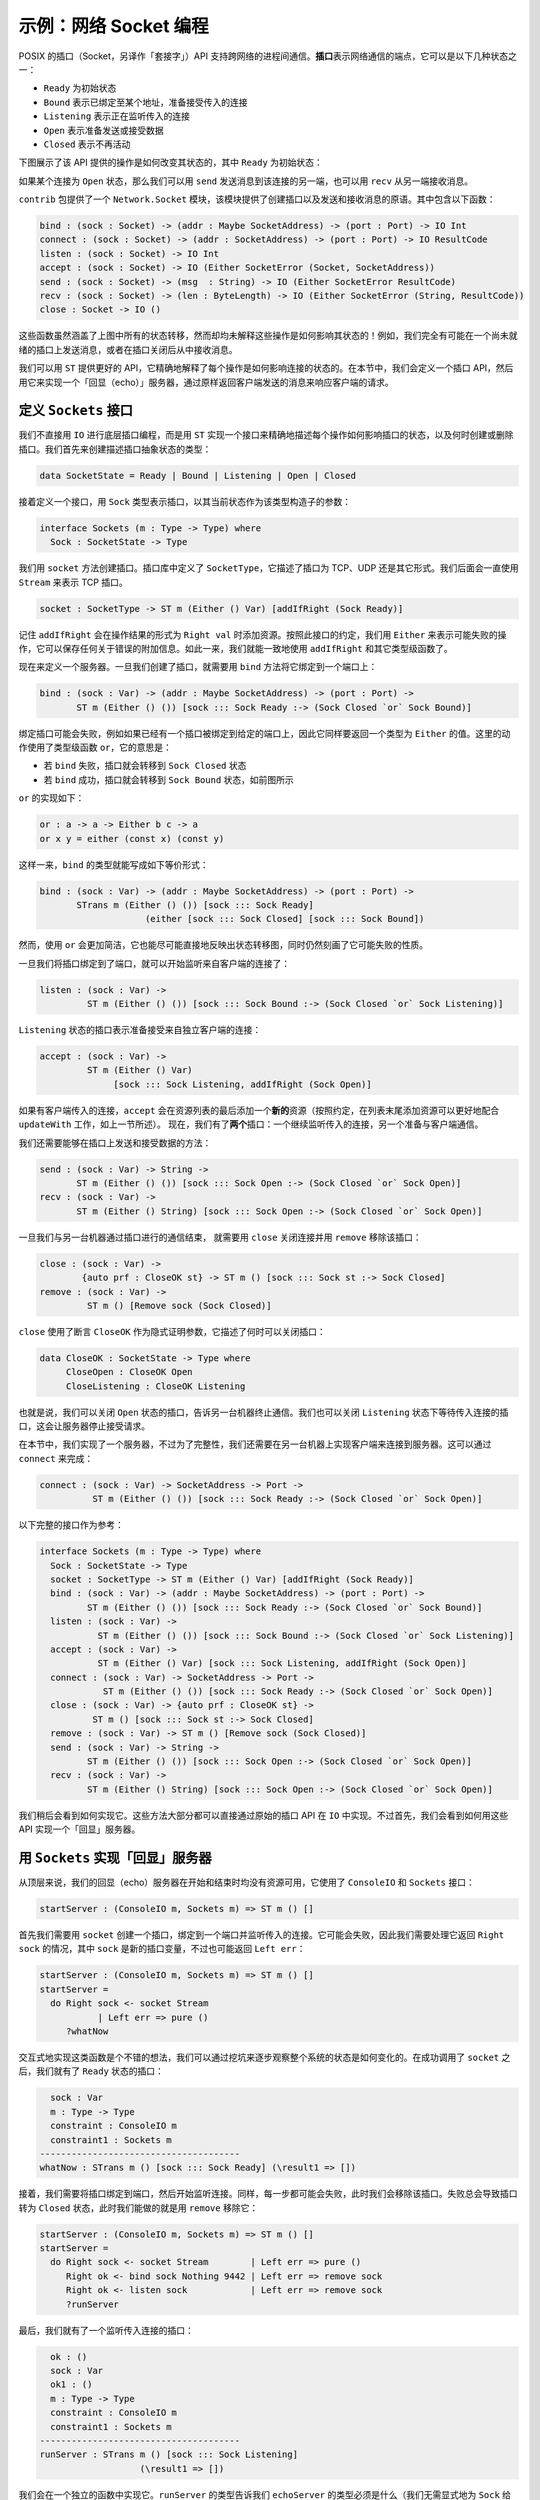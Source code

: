 .. _netexample:

**********************
示例：网络 Socket 编程
**********************

.. ***********************************
.. Example: Network Socket Programming
.. ***********************************

.. The POSIX sockets API supports communication between processes across a
.. network. A *socket* represents an endpoint of a network communication, and can be
.. in one of several states:

.. * ``Ready``, the initial state
.. * ``Bound``, meaning that it has been bound to an address ready for incoming
..   connections
.. * ``Listening``, meaning that it is listening for incoming connections
.. * ``Open``, meaning that it is ready for sending and receiving data;
.. * ``Closed``, meaning that it is no longer active.

POSIX 的插口（Socket，另译作「套接字」）API 支持跨网络的进程间通信。\ **插口**\
表示网络通信的端点，它可以是以下几种状态之一：

* ``Ready`` 为初始状态
* ``Bound`` 表示已绑定至某个地址，准备接受传入的连接
* ``Listening`` 表示正在监听传入的连接
* ``Open`` 表示准备发送或接受数据
* ``Closed`` 表示不再活动

.. The following diagram shows how the operations provided by the API modify the
.. state, where ``Ready`` is the initial state:

下图展示了该 API 提供的操作是如何改变其状态的，其中 ``Ready`` 为初始状态：

|netstate|

.. If a connection is ``Open``, then we can also ``send`` messages to the
.. other end of the connection, and ``recv`` messages from it.

如果某个连接为 ``Open`` 状态，那么我们可以用 ``send`` 发送消息到该连接的另一端，\
也可以用 ``recv`` 从另一端接收消息。

.. The ``contrib`` package provides a module ``Network.Socket`` which
.. provides primitives for creating sockets and sending and receiving
.. messages. It includes the following functions:

``contrib`` 包提供了一个 ``Network.Socket`` 模块，该模块提供了创建插口\
以及发送和接收消息的原语。其中包含以下函数：

.. code-block:: idris

    bind : (sock : Socket) -> (addr : Maybe SocketAddress) -> (port : Port) -> IO Int
    connect : (sock : Socket) -> (addr : SocketAddress) -> (port : Port) -> IO ResultCode
    listen : (sock : Socket) -> IO Int
    accept : (sock : Socket) -> IO (Either SocketError (Socket, SocketAddress))
    send : (sock : Socket) -> (msg  : String) -> IO (Either SocketError ResultCode)
    recv : (sock : Socket) -> (len : ByteLength) -> IO (Either SocketError (String, ResultCode))
    close : Socket -> IO ()

.. These functions cover the state transitions in the diagram above, but
.. none of them explain how the operations affect the state! It's perfectly
.. possible, for example, to try to send a message on a socket which is
.. not yet ready, or to try to receive a message after the socket is closed.

这些函数虽然涵盖了上图中所有的状态转移，然而却均未解释这些操作是如何影响其状态的！\
例如，我们完全有可能在一个尚未就绪的插口上发送消息，或者在插口关闭后从中接收消息。

.. Using ``ST``, we can provide a better API which explains exactly how
.. each operation affects the state of a connection. In this section, we'll
.. define a sockets API, then use it to implement an "echo" server which
.. responds to requests from a client by echoing back a single message sent
.. by the client.

我们可以用 ``ST`` 提供更好的 API，它精确地解释了每个操作是如何影响连接的状态的。\
在本节中，我们会定义一个插口 API，然后用它来实现一个「回显（echo）」服务器，通过\
原样返回客户端发送的消息来响应客户端的请求。

定义 ``Sockets`` 接口
=====================

.. Defining a ``Sockets`` interface
.. ================================

.. Rather than using ``IO`` for low level socket programming, we'll implement
.. an interface using ``ST`` which describes precisely how each operation
.. affects the states of sockets, and describes when sockets are created
.. and removed. We'll begin by creating a type to describe the abstract state
.. of a socket:

我们不直接用 ``IO`` 进行底层插口编程，而是用 ``ST`` 实现一个接口来精确地描述\
每个操作如何影响插口的状态，以及何时创建或删除插口。我们首先来创建描述插口\
抽象状态的类型：

.. code-block:: idris

  data SocketState = Ready | Bound | Listening | Open | Closed

.. Then, we'll begin defining an interface, starting with a ``Sock`` type
.. for representing sockets, parameterised by their current state:

接着定义一个接口，用 ``Sock`` 类型表示插口，以其当前状态作为该类型构造子的参数：

.. code-block:: idris

  interface Sockets (m : Type -> Type) where
    Sock : SocketState -> Type

.. We create sockets using the ``socket`` method. The ``SocketType`` is defined
.. by the sockets library, and describes whether the socket is TCP, UDP,
.. or some other form. We'll use ``Stream`` for this throughout, which indicates a
.. TCP socket.

我们用 ``socket`` 方法创建插口。插口库中定义了 ``SocketType``，它描述了插口为
TCP、UDP 还是其它形式。我们后面会一直使用 ``Stream`` 来表示 TCP 插口。

.. code-block:: idris

    socket : SocketType -> ST m (Either () Var) [addIfRight (Sock Ready)]

.. Remember that ``addIfRight`` adds a resource if the result of the operation
.. is of the form ``Right val``. By convention in this interface, we'll use
.. ``Either`` for operations which might fail, whether or not they might carry
.. any additional information about the error, so that we can consistently
.. use ``addIfRight`` and some other type level functions.

记住 ``addIfRight`` 会在操作结果的形式为 ``Right val`` 时添加资源。按照此接口的约定，\
我们用 ``Either`` 来表示可能失败的操作，它可以保存任何关于错误的附加信息。\
如此一来，我们就能一致地使用 ``addIfRight`` 和其它类型级函数了。

.. To define a server, once we've created a socket, we need to ``bind`` it
.. to a port. We can do this with the ``bind`` method:

现在来定义一个服务器。一旦我们创建了插口，就需要用 ``bind`` 方法将它绑定到一个端口上：


.. code-block:: idris

    bind : (sock : Var) -> (addr : Maybe SocketAddress) -> (port : Port) ->
           ST m (Either () ()) [sock ::: Sock Ready :-> (Sock Closed `or` Sock Bound)]

.. Binding a socket might fail, for example if there is already a socket
.. bound to the given port, so again it returns a value of type ``Either``.
.. The action here uses a type level function ``or``, and says that:

.. * If ``bind`` fails, the socket moves to the ``Sock Closed`` state
.. * If ``bind`` succeeds, the socket moves to the ``Sock Bound`` state, as
..   shown in the diagram above

绑定插口可能会失败，例如如果已经有一个插口被绑定到给定的端口上，因此\
它同样要返回一个类型为 ``Either`` 的值。这里的动作使用了类型级函数 ``or``，\
它的意思是：

* 若 ``bind`` 失败，插口就会转移到 ``Sock Closed`` 状态
* 若 ``bind`` 成功，插口就会转移到 ``Sock Bound`` 状态，如前图所示

``or`` 的实现如下：

.. code-block:: idris

    or : a -> a -> Either b c -> a
    or x y = either (const x) (const y)

.. So, the type of ``bind`` could equivalently be written as:

这样一来，``bind`` 的类型就能写成如下等价形式：

.. code-block:: idris

    bind : (sock : Var) -> (addr : Maybe SocketAddress) -> (port : Port) ->
           STrans m (Either () ()) [sock ::: Sock Ready]
                        (either [sock ::: Sock Closed] [sock ::: Sock Bound])

.. However, using ``or`` is much more concise than this, and attempts to
.. reflect the state transition diagram as directly as possible while still
.. capturing the possibility of failure.

然而，使用 ``or`` 会更加简洁，它也能尽可能直接地反映出状态转移图，\
同时仍然刻画了它可能失败的性质。

.. Once we've bound a socket to a port, we can start listening for connections
.. from clients:

一旦我们将插口绑定到了端口，就可以开始监听来自客户端的连接了：

.. code-block:: idris

    listen : (sock : Var) ->
             ST m (Either () ()) [sock ::: Sock Bound :-> (Sock Closed `or` Sock Listening)]

.. A socket in the ``Listening`` state is ready to accept connections from
.. individual clients:

``Listening`` 状态的插口表示准备接受来自独立客户端的连接：

.. code-block:: idris

    accept : (sock : Var) ->
             ST m (Either () Var)
                  [sock ::: Sock Listening, addIfRight (Sock Open)]

.. If there is an incoming connection from a client, ``accept`` adds a *new*
.. resource to the end of the resource list (by convention, it's a good idea
.. to add resources to the end of the list, because this works more tidily
.. with ``updateWith``, as discussed in the previous section). So, we now
.. have *two* sockets: one continuing to listen for incoming connections,
.. and one ready for communication with the client.

如果有客户端传入的连接，``accept`` 会在资源列表的最后添加一个\ **新的**\
资源（按照约定，在列表末尾添加资源可以更好地配合 ``updateWith`` 工作，如上一节所述）。
现在，我们有了\ **两个**\ 插口：一个继续监听传入的连接，另一个准备与客户端通信。

.. We also need methods for sending and receiving data on a socket:

我们还需要能够在插口上发送和接受数据的方法：

.. code-block:: idris

    send : (sock : Var) -> String ->
           ST m (Either () ()) [sock ::: Sock Open :-> (Sock Closed `or` Sock Open)]
    recv : (sock : Var) ->
           ST m (Either () String) [sock ::: Sock Open :-> (Sock Closed `or` Sock Open)]

.. Once we've finished communicating with another machine via a socket, we'll
.. want to ``close`` the connection and remove the socket:

一旦我们与另一台机器通过插口进行的通信结束， 就需要用 ``close`` 关闭连接并用
``remove`` 移除该插口：

.. code-block:: idris

    close : (sock : Var) ->
            {auto prf : CloseOK st} -> ST m () [sock ::: Sock st :-> Sock Closed]
    remove : (sock : Var) ->
             ST m () [Remove sock (Sock Closed)]

.. We have a predicate ``CloseOK``, used by ``close`` in an implicit proof
.. argument, which describes when it is okay to close a socket:

``close`` 使用了断言 ``CloseOK`` 作为隐式证明参数，它描述了何时可以关闭插口：

.. code-block:: idris

  data CloseOK : SocketState -> Type where
       CloseOpen : CloseOK Open
       CloseListening : CloseOK Listening

.. That is, we can close a socket which is ``Open``, talking to another machine,
.. which causes the communication to terminate.  We can also close a socket which
.. is ``Listening`` for incoming connections, which causes the server to stop
.. accepting requests.

也就是说，我们可以关闭 ``Open`` 状态的插口，告诉另一台机器终止通信。我们也可以\
关闭 ``Listening`` 状态下等待传入连接的插口，这会让服务器停止接受请求。

.. In this section, we're implementing a server, but for completeness we may
.. also want a client to connect to a server on another machine. We can do
.. this with ``connect``:

在本节中，我们实现了一个服务器，不过为了完整性，我们还需要在另一台机器上实现\
客户端来连接到服务器。这可以通过 ``connect`` 来完成：

.. code-block:: idris

    connect : (sock : Var) -> SocketAddress -> Port ->
              ST m (Either () ()) [sock ::: Sock Ready :-> (Sock Closed `or` Sock Open)]

.. For reference, here is the complete interface:

以下完整的接口作为参考：

.. code-block:: idris

  interface Sockets (m : Type -> Type) where
    Sock : SocketState -> Type
    socket : SocketType -> ST m (Either () Var) [addIfRight (Sock Ready)]
    bind : (sock : Var) -> (addr : Maybe SocketAddress) -> (port : Port) ->
           ST m (Either () ()) [sock ::: Sock Ready :-> (Sock Closed `or` Sock Bound)]
    listen : (sock : Var) ->
             ST m (Either () ()) [sock ::: Sock Bound :-> (Sock Closed `or` Sock Listening)]
    accept : (sock : Var) ->
             ST m (Either () Var) [sock ::: Sock Listening, addIfRight (Sock Open)]
    connect : (sock : Var) -> SocketAddress -> Port ->
              ST m (Either () ()) [sock ::: Sock Ready :-> (Sock Closed `or` Sock Open)]
    close : (sock : Var) -> {auto prf : CloseOK st} ->
            ST m () [sock ::: Sock st :-> Sock Closed]
    remove : (sock : Var) -> ST m () [Remove sock (Sock Closed)]
    send : (sock : Var) -> String ->
           ST m (Either () ()) [sock ::: Sock Open :-> (Sock Closed `or` Sock Open)]
    recv : (sock : Var) ->
           ST m (Either () String) [sock ::: Sock Open :-> (Sock Closed `or` Sock Open)]

.. We'll see how to implement this shortly; mostly, the methods can be implemented
.. in ``IO`` by using the raw sockets API directly. First, though, we'll see
.. how to use the API to implement an "echo" server.

我们稍后会看到如何实现它。这些方法大部分都可以直接通过原始的插口 API 在 ``IO``
中实现。不过首先，我们会看到如何用这些 API 实现一个「回显」服务器。

用 ``Sockets`` 实现「回显」服务器
=================================

.. Implementing an "Echo" server with ``Sockets``
.. ==============================================

.. At the top level, our echo server begins and ends with no resources available,
.. and uses the ``ConsoleIO`` and ``Sockets`` interfaces:

从顶层来说，我们的回显（echo）服务器在开始和结束时均没有资源可用，它使用了
``ConsoleIO`` 和 ``Sockets`` 接口：

.. code-block:: idris

  startServer : (ConsoleIO m, Sockets m) => ST m () []

.. The first thing we need to do is create a socket for binding to a port
.. and listening for incoming connections, using ``socket``. This might fail,
.. so we'll need to deal with the case where it returns ``Right sock``, where
.. ``sock`` is the new socket variable, or where it returns ``Left err``:

首先我们需要用 ``socket`` 创建一个插口，绑定到一个端口并监听传入的连接。\
它可能会失败，因此我们需要处理它返回 ``Right sock`` 的情况，其中 ``sock``
是新的插口变量，不过也可能返回 ``Left err``：

.. code-block:: idris

  startServer : (ConsoleIO m, Sockets m) => ST m () []
  startServer =
    do Right sock <- socket Stream
             | Left err => pure ()
       ?whatNow

.. It's a good idea to implement this kind of function interactively, step by
.. step, using holes to see what state the overall system is in after each
.. step. Here, we can see that after a successful call to ``socket``, we
.. have a socket available in the ``Ready`` state:

交互式地实现这类函数是个不错的想法，我们可以通过挖坑来逐步观察整个系统的状态\
是如何变化的。在成功调用了 ``socket`` 之后，我们就有了 ``Ready`` 状态的插口：

.. code-block:: idris

      sock : Var
      m : Type -> Type
      constraint : ConsoleIO m
      constraint1 : Sockets m
    --------------------------------------
    whatNow : STrans m () [sock ::: Sock Ready] (\result1 => [])

.. Next, we need to bind the socket to a port, and start listening for
.. connections. Again, each of these could fail. If they do, we'll remove
.. the socket. Failure always results in a socket in the ``Closed`` state,
.. so all we can do is ``remove`` it:

接着，我们需要将插口绑定到端口，然后开始监听连接。同样，每一步都可能会失败，\
此时我们会移除该插口。失败总会导致插口转为 ``Closed`` 状态，此时我们能做的就是用
``remove`` 移除它：

.. code-block:: idris

  startServer : (ConsoleIO m, Sockets m) => ST m () []
  startServer =
    do Right sock <- socket Stream        | Left err => pure ()
       Right ok <- bind sock Nothing 9442 | Left err => remove sock
       Right ok <- listen sock            | Left err => remove sock
       ?runServer

.. Finally, we have a socket which is listening for incoming connections:

最后，我们就有了一个监听传入连接的插口：

.. code-block:: idris

      ok : ()
      sock : Var
      ok1 : ()
      m : Type -> Type
      constraint : ConsoleIO m
      constraint1 : Sockets m
    --------------------------------------
    runServer : STrans m () [sock ::: Sock Listening]
                       (\result1 => [])

.. We'll implement this in a separate function. The type of ``runServer``
.. tells us what the type of ``echoServer`` must be (noting that we need
.. to give the ``m`` argument to ``Sock`` explicitly):

我们会在一个独立的函数中实现它。``runServer`` 的类型告诉我们 ``echoServer``
的类型必须是什么（我们无需显式地为 ``Sock`` 给出参数 ``m``）：

.. code-block:: idris

  echoServer : (ConsoleIO m, Sockets m) => (sock : Var) ->
               ST m () [remove sock (Sock {m} Listening)]

.. We can complete the definition of ``startServer`` as follows:

我们可以完成 ``startServer`` 的定义：

.. code-block:: idris

  startServer : (ConsoleIO m, Sockets m) => ST m () []
  startServer =
    do Right sock <- socket Stream        | Left err => pure ()
       Right ok <- bind sock Nothing 9442 | Left err => remove sock
       Right ok <- listen sock            | Left err => remove sock
       echoServer sock

.. In ``echoServer``, we'll keep accepting requests and responding to them
.. until something fails, at which point we'll close the sockets and
.. return. We begin by trying to accept an incoming connection:

在 ``echoServer`` 中，我们会继续接受并相应请求直到出现失败，此时我们会关闭插口并返回。\
我们从尝试接受传入的连接开始：

.. code-block:: idris

  echoServer : (ConsoleIO m, Sockets m) => (sock : Var) ->
               ST m () [remove sock (Sock {m} Listening)]
  echoServer sock =
    do Right new <- accept sock | Left err => do close sock; remove sock
       ?whatNow

.. If ``accept`` fails, we need to close the ``Listening`` socket and
.. remove it before returning, because the type of ``echoServer`` requires
.. this.

若 ``accept`` 失败，我们就需要关闭 ``Listening`` 状态的插口并在返回前移除它，因为
``echoServer`` 的类型要求如此。

.. As always, implementing ``echoServer`` incrementally means that we can check
.. the state we're in as we develop. If ``accept`` succeeds, we have the
.. existing ``sock`` which is still listening for connections, and a ``new``
.. socket, which is open for communication:

通常，逐步实现 ``echoServer`` 意味着我们可以在开发过程中检查当前的状态。如果
``accept`` 成功，那么我们既有的 ``sock`` 会继续监听连接，此外一个新的 ``new``
插口会被打开用于通信：

.. code-block:: idris

      new : Var
      sock : Var
      m : Type -> Type
      constraint : ConsoleIO m
      constraint1 : Sockets m
    --------------------------------------
    whatNow : STrans m () [sock ::: Sock Listening, new ::: Sock Open]
                          (\result1 => [])

.. To complete ``echoServer``, we'll receive a message on the ``new``
.. socket, and echo it back. When we're done, we close the ``new`` socket,
.. and go back to the beginning of ``echoServer`` to handle the next
.. connection:

要完成 ``echoServer``，我们需要从 ``new`` 插口上接收一条消息，然后原样返回它。\
在完成后，我们就关闭 ``new`` 插口，然后回到 ``echoServer`` 的开始处，准备响应下一次连接：

.. code-block:: idris

  echoServer : (ConsoleIO m, Sockets m) => (sock : Var) ->
               ST m () [remove sock (Sock {m} Listening)]
  echoServer sock =
    do Right new <- accept sock | Left err => do close sock; remove sock
       Right msg <- recv new | Left err => do close sock; remove sock; remove new
       Right ok <- send new ("You said " ++ msg)
             | Left err => do remove new; close sock; remove sock
       close new; remove new; echoServer sock

实现 ``Sockets``
================

.. Implementing ``Sockets``
.. ========================

.. To implement ``Sockets`` in ``IO``, we'll begin by giving a concrete type
.. for ``Sock``. We can use the raw sockets API (implemented in
.. ``Network.Sockeet``) for this, and use a ``Socket`` stored in a ``State``, no
.. matter what abstract state the socket is in:

为了在 ``IO`` 中实现 ``Sockets``，我们需要从给出具体的 ``Sock`` 类型开始。\
我们可以用原始的插口 API（在 ``Network.Socket`` 中实现），将 ``Socket`` 存储在
``State`` 中来得到具体的类型，而不必关心该插口所处的抽象状态：

.. code-block:: idris

  implementation Sockets IO where
    Sock _ = State Socket

.. Most of the methods can be implemented by using the raw socket API
.. directly, returning ``Left`` or ``Right`` as appropriate. For example,
.. we can implement ``socket``, ``bind`` and ``listen`` as follows:

大部分方法都可以直接用原始的插口 API 来实现，返回相应的 ``Left`` 或 ``Right``。\
例如，我们可以实现 ``socket``、``bind`` 和 ``listen``：

.. code-block:: idris

    socket ty = do Right sock <- lift $ Socket.socket AF_INET ty 0
                        | Left err => pure (Left ())
                   lbl <- new sock
                   pure (Right lbl)
    bind sock addr port = do ok <- lift $ bind !(read sock) addr port
                             if ok /= 0
                                then pure (Left ())
                                else pure (Right ())
    listen sock = do ok <- lift $ listen !(read sock)
                     if ok /= 0
                        then pure (Left ())
                        else pure (Right ())

.. There is a small difficulty with ``accept``, however, because when we
.. use ``new`` to create a new resource for the open connection, it appears
.. at the *start* of the resource list, not the end. We can see this by
.. writing an incomplete definition, using ``returning`` to see what the
.. resources need to be if we return ``Right lbl``:

然而，这里的 ``accept`` 有点不同， 因为我们在用 ``new`` 为打开连接创建新资源时，\
它出现在了资源列表的\ **起始**\ 处而非末尾。我们可以通过写出不完整的定义来看到这一点，
使用 ``returning`` 来查看返回 ``Right lbl`` 需要什么资源：

.. code-block:: idris

    accept sock = do Right (conn, addr) <- lift $ accept !(read sock)
                           | Left err => pure (Left ())
                     lbl <- new conn
                     returning (Right lbl) ?fixResources

.. It's convenient for ``new`` to add the resource to the beginning of the
.. list because, in general, this makes automatic proof construction with
.. an ``auto``-implicit easier for Idris. On the other hand, when we use
.. ``call`` to make a smaller set of resources, ``updateWith`` puts newly
.. created resources at the *end* of the list, because in general that reduces
.. the amount of re-ordering of resources.

使用 ``new`` 将资源添加到列表起始处是很方便的，因为通常来说，这会让 Idris 使用隐式
``auto`` 自动构造证明更加容易。另一方面，当我们用 ``call`` 来构造更小的资源集合时，\
``updateWith`` 会将新创建的资源放到列表的\ **末尾**\ 处，因为通常这样会减少\
需要重新排序的资源的数量。

.. If we look at the type of
.. ``fixResources``, we can see what we need to do to finish ``accept``:

如果我们查看 ``fixResources`` 的类型，就会知道结束 ``accept`` 需要做的事情：

.. code-block:: idris

      _bindApp0 : Socket
      conn : Socket
      addr : SocketAddress
      sock : Var
      lbl : Var
    --------------------------------------
    fixResources : STrans IO () [lbl ::: State Socket, sock ::: State Socket]
                          (\value => [sock ::: State Socket, lbl ::: State Socket])

.. The current list of resources is ordered ``lbl``, ``sock``, and we need them
.. to be in the order ``sock``, ``lbl``. To help with this situation,
.. ``Control.ST`` provides a primitive ``toEnd`` which moves a resource to the
.. end of the list. We can therefore complete ``accept`` as follows:

当前资源列表的顺序为 ``lbl``、``sock``，而我们需要它们的顺序变成 ``sock``、``lbl``。\
为此，``Control.ST`` 提供了原语 ``toEnd``，它会将一个资源移到列表的末尾。\
这样我们就能完成 ``accept`` 了：

.. code-block:: idris

    accept sock = do Right (conn, addr) <- lift $ accept !(read sock)
                           | Left err => pure (Left ())
                     lbl <- new conn
                     returning (Right lbl) (toEnd lbl)

.. For the complete implementation of ``Sockets``, take a look at
.. ``samples/ST/Net/Network.idr`` in the Idris distribution. You can also
.. find the complete echo server there, ``EchoServer.idr``. There is also
.. a higher level network protocol, ``RandServer.idr``, using a hierarchy of
.. state machines to implement a high level network communication protocol
.. in terms of the lower level sockets API. This also uses threading, to
.. handle incoming requests asynchronously. You can find some more detail
.. on threading and the random number server in the draft paper
.. `State Machines All The Way Down <https://www.idris-lang.org/drafts/sms.pdf>`_
.. by Edwin Brady.

``Sockets`` 的完整实现见 Idris 发行版中的 ``samples/ST/Net/Network.idr`` 文件。\
你也可以在同目录下的 ``EchoServer.idr`` 文件中找到回显服务器。此外还有一个高级\
网络协议 ``RandServer.idr``，它基于底层的插口 API，通过状态机的层级实现了一个\
高级的网络通信协议。它还使用线程来异步地处理传入的请求。你可以在 Edwin Brady
的文稿 `State Machines All The Way Down <https://www.idris-lang.org/drafts/sms.pdf>`_
（深入理解状态机）中找到关于线程和随机数服务器的更多详情。

.. |netstate| image:: ../image/netstate.png
                      :width: 300px

